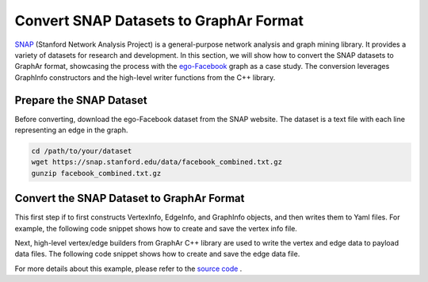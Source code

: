 Convert SNAP Datasets to GraphAr Format
=======================================

`SNAP <https://snap.stanford.edu/data/>`_ (Stanford Network Analysis Project) is a general-purpose network analysis and graph mining library. It provides a variety of datasets for research and development. In this section, we will show how to convert the SNAP datasets to GraphAr format, showcasing the process with the `ego-Facebook <https://snap.stanford.edu/data/ego-Facebook.html>`_ graph as a case study. The conversion leverages GraphInfo constructors and the high-level writer functions from the C++ library.


Prepare the SNAP Dataset
------------------------

Before converting, download the ego-Facebook dataset from the SNAP website. The dataset is a text file with each line representing an edge in the graph.

.. code:: bash

  cd /path/to/your/dataset
  wget https://snap.stanford.edu/data/facebook_combined.txt.gz
  gunzip facebook_combined.txt.gz


Convert the SNAP Dataset to GraphAr Format
------------------------------------------

This first step if to first constructs VertexInfo, EdgeInfo, and GraphInfo objects, and then writes them to Yaml files. 
For example, the following code snippet shows how to create and save the vertex info file.

.. code:: C++
  auto version = GAR_NAMESPACE::InfoVersion::Parse("gar/v1").value();

  // meta info
  std::string vertex_label = "node", vertex_prefix = "vertex/node/";

  // create vertex info
  auto vertex_info = GAR_NAMESPACE::CreateVertexInfo(
      vertex_label, VERTEX_CHUNK_SIZE, {}, vertex_prefix, version);

  // save & dump vertex info
  ASSERT(!vertex_info->Dump().has_error());
  ASSERT(vertex_info->Save(save_path + "node.vertex.yml").ok());

  // create and save edge info file ...
  auto edge_info = ...
  ASSERT(!edge_info->Dump().has_error());
  ASSERT(edge_info->Save(save_path + "node_links_node.edge.yml").ok());

  // create and save graph info file ...
  auto graph_info = ...
  ASSERT(!graph_info->Dump().has_error());
  ASSERT(graph_info->Save(save_path + graph_name + ".graph.yml").ok());
 

Next, high-level vertex/edge builders from GraphAr C++ library are used to write the vertex and edge data to payload data files.
The following code snippet shows how to create and save the edge data file.

.. code:: C++
  // construct edges builder
  GAR_NAMESPACE::builder::EdgesBuilder e_builder(edge_info, save_path,
                                                 ADJLIST_TYPE, VERTEX_COUNT);
  // read edge data from file
  std::ifstream file(DATA_PATH);
  std::string line;
  while (std::getline(file, line)) {
    std::istringstream iss(line);
    // skip comments
    if (line[0] == '#') {
      continue;
    }
    int src, dst;
    if (!(iss >> src >> dst)) {
      break;
    }
    GAR_NAMESPACE::builder::Edge e(src, dst);
    ASSERT(e_builder.AddEdge(e).ok());
  }

  // dump & clear
  ASSERT(e_builder.Dump().ok());
  e_builder.Clear();


For more details about this example, please refer to the `source code <https://github.com/alibaba/GraphAr/tree/main/docs/cpp/examples/snap_dataset_to_graphar.cc>`_ .

